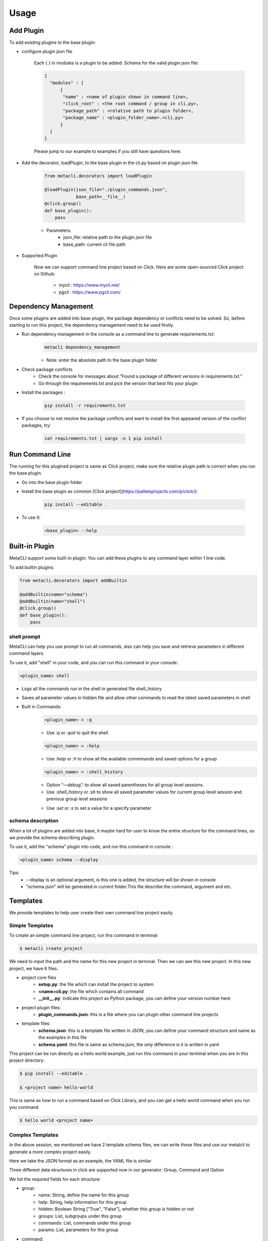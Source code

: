 .. highlight:: shell

=====
Usage
=====

Add Plugin
--------------

To add existing plugins to the base plugin:

- configure plugin json file

    Each { } in modules is a plugin to be added. Schema for the valid plugin json file:

    .. code-block:: console

         {
           "modules" : [
               {
                "name" : <name of plugin shown in command line>,
                "click_root" : <the root command / group in cli.py>,
                "package_path" : <relative path to plugin folder>,
                "package_name" : <plugin_folder_name>.<cli.py>
               }
           ]
         }

    Please jump to our example to examples if you still have questions here.

- Add the decorator, loadPlugin, to the base plugin in the cli.py based on plugin json file

    .. code-block:: python

        from metacli.decorators import loadPlugin

        @loadPlugin(json_file="./plugin_commands.json",
                    base_path=__file__)
        @click.group()
        def base_plugin():
            pass



    - Parameters:
        + json_file: relative path to the plugin json file
        + base_path: current cli file path

- Supported Plugin

    Now we can support command line project based on Click.
    Here are some open-sourced Click project on Github:
        - mycli : https://www.mycli.net/
        - pgcli : https://www.pgcli.com/


Dependency Management
--------------
Once some plugins are added into base plugin, the package dependency or conflicts need to be solved. So, before starting to run
this project, the dependency management need to be used firstly.

+ Run dependency management in the console as a command line to generate requirements.txt:
    .. code-block:: console

        metacli dependency_management

    + Note: enter the absolute path to the base plugin folder

+ Check package conflicts
    + Check the console for messages about "Found a package of different versions in requirements.txt."
    + Go through the requirements.txt and pick the version that best fits your plugin

+ Install the packages :

    .. code-block:: console

        pip install -r requirements.txt

+ If you choose to not resolve the package conflicts and want to install the first appeared version of the conflict packages, try:

    .. code-block:: console

        cat requirements.txt | xargs -n 1 pip install


Run Command Line
--------------
The running for this plugined project is same as Click project, make sure the relative plugin path is correct when you
run the base plugin.

+ Go into the base plugin folder
+ Install the base plugin as common [Click project](https://palletsprojects.com/p/click/):

    .. code-block:: console

        pip install --editable .

+ To use it:

    .. code-block:: console

        <base_plugin> --help

Built-in Plugin
--------------

MetaCLI support some built-in plugin. You can add these plugins to any command layer within 1 line code.


To add builtin plugins:

.. code-block:: console

    from metacli.decorators import addBuiltin

    @addBuiltin(name="schema")
    @addBuiltin(name="shell")
    @click.group()
    def base_plugin():
        pass


shell prompt
>>>>>>>>>

MetaCLI can help you use prompt to run all commands, also can help you save and retrieve parameters in different command layers.

To use it, add "shell" in your code, and you can run this command in your console:

.. code-block:: console

    <plugin_name> shell


+ Logs all the commands run in the shell in generated file shell_history

+ Saves all parameter values in hidden file and allow other commands to read the latest saved parameters in shell

+ Built in Commands:
    .. code-block:: console

        <plugin_name> > :q

    + Use *:q* or *:quit* to quit the shell
    .. code-block:: console

        <plugin_name> > :help

    + Use *:help* or *:h* to show all the available commmands and saved options for a group
    .. code-block:: console

        <plugin_name> > :shell_history

    + Option “—debug”: to show all saved parentheses for all group level sessions.

    + Use *:shell_history* or *:sh* to show all saved parameter values for current group level session and previous group level sessions
    .. code-block:: console
        <plugin_name> > :set <parameter_name_without_dashes>=<parameter_value>

    + Use *:set* or *:s* to set a value for a specify parameter




schema description
>>>>>>>>>

When a lot of plugins are added into base, it maybe hard for user to know the entire structure for the command lines,
so we provide the schema describing plugin.

To use it, add the "schema" plugin into code, and run this command in
console :

.. code-block:: console

    <plugin_name> schema --display

Tips:
    + --display is an optional argument, is this one is added, the structure will be shown in console
    + "schema.json" will be generated in current folder.This file describe the command, argument and etc.


Templates
--------------
We provide templates to help user create their own command line project easily.

Simple Templates
>>>>>>>>>

To create an simple command line project, run this command in terminal:

.. code-block:: console

    $ metacli create_project

We need to input the path and the name for this new project in terminal. Then we can see this new project.
In this new project, we have 6 files.

- project core files
    - **setup.py**: the file which can install the project to system

    - **<name>cli.py**: the file which contains all command

    - **__init__.py**: indicate this project as Python package, you can define your version number here

- project plugin files:
    - **plugin_commands.json**: this is a file where you can plugin other command line projects

- template files:\
    - **schema.json**: this is a template file written in JSON, you can define your command structure and name as the examples in this file

    - **schema.yaml**: this file is same as schema.json, the only difference is it is written in yaml

This project can be run directly as a hello world example, just run this command in your terminal when you are in this project directory:

.. code-block:: console

    $ pip install --editable .

    $ <project name> hello-world

This is same as how to run a command based on Click Library, and you can get a hello world command when you run you command

.. code-block:: console

    $ hello world <project name>

Complex Templates
>>>>>>>>>
In the above session, we mentioned we have 2 template schema files, we can write these files and use our metalcli to generate a more complex
project easily.

Here we take the JSON format as an example, the YAML file is similar

Three different data structures in click are supported now in our generator: Group, Command and Option

We list the required fields for each structure:

- group:
    - name: String, define the name for this group
    - help: String, help information for this group
    - hidden: Boolean String ["True", "False"], whether this group is hidden or not
    - groups: List, subgroups under this group
    - commands: List, commands under this group
    - params: List, parameters for this group
- command:
    - name: String, define the name for this command
    - help: String, help information for this command
    - hidden: Boolean String ["True", "False"], whether this command is hidden or not
    - params: List, parameters for this command
- parameters:
    - name: String, parameter name
    - help: String, help information for this parameter
    - type: String ["BOOL", "STRING"], define the data type for this parameter
    - default: String: default value for this argument, must satisfy the data type you defined
    - required: Boolean String ["True", "False"], whether this is a required parameter or not
    - prompt: Boolean String ["True", "False"], define the input method for this parameter
    - param_type: "option" (only support option right now)

We have provided an example in our template file, you can try this example directly:

.. code-block:: console

    $ metacli create_project --fromjson '<path for template JSON file>'

Then, we can get a new project with the command and argument defined in our json file.

The YAML file is similar, the only difference here is:

.. code-block:: console

    $ metacli create_project --fromyaml '<path for template YAML file>'

In this example, after you install the new project and run our example:

.. code-block:: console

    $ <project name>  example_command --example_argument <test parameter>

    $ this is group example_group
    $ parameters:
    $ this is command example_command
    $ parameters: <test parameter>


Logging
--------------


MetaCLI support a simple logging system, this feature can be used as following:

+ Catch all exceptions into user specified log file in base plugin using decorator *loadLogging*

+ Summarize all logs into user specified log file in base plugin
    + Use *get_logger* to specify log file and get the logger
    + Save logger as part of context for base plugin using *set_context_obj*
    .. code-block:: python

        from metacli.decorators import loadLogging
        from metacli.util import get_logger, set_context_obj

        @loadLogging(logger_name=<specified_log_file>)
        @click.group()
        def base_plugin(ctx):
            if ctx.obj:
                return

            logger = get_logger(<specified_log_file>)

            my_ctx_obj = {
                "logger": logger
            }

            set_context_obj(ctx, my_ctx_obj)


 + *set_context_obj* sets the context object that allows user to add atributes to context
    + Parameters:
        + ctx : context for the plugin
        + my_ctx_obj : *optional* user defined dictionary of attributes for context
    + Allow logging with different contexts for plugins at different levels
        + Child plugins can add attributes to the context of parent plugin
            + Create *my_ctx_obj* to specify new attributes for context
            + Call *set_context_obj* with both parameters *ctx* and *my_ctx_obj*
    + Can specify different log files for plugins at different levels or use same logger
        + To use different log file for a plugin:
            + Call *get_logger* to get different log file and logger
            + Create *my_ctx_obj* with new logger
            + Call
            .. code-block:: python

                set_context_obj(ctx, my_ctx_obj)

        + To use the same log file, then directly call
        .. code-block:: python

            set_context_obj(ctx)





